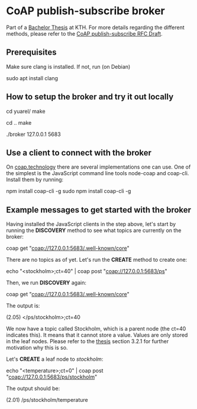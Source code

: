 * CoAP publish-subscribe broker

Part of a [[http://www.diva-portal.org/smash/get/diva2:1232126/FULLTEXT01.pdf][Bachelor Thesis]] at KTH.
For more details regarding the different methods, please refer to the [[https://tools.ietf.org/html/draft-ietf-core-coap-pubsub-02#section-4.3][CoAP publish-subscribe RFC Draft]].

** Prerequisites

Make sure clang is installed. If not, run (on Debian)

sudo apt install clang

** How to setup the broker and try it out locally

cd yuarel/
make

cd ..
make

./broker 127.0.0.1 5683

** Use a client to connect with the broker

On [[http://coap.technology/impls.html][coap.technology]] there are several implementations one can use. One of the simplest is the JavaScript command line tools node-coap and coap-cli. Install them by running:

npm install coap-cli -g
sudo npm install coap-cli -g

** Example messages to get started with the broker

Having installed the JavaScript clients in the step above, let's start by running the *DISCOVERY* method to see what topics are currently on the broker:

coap get "coap://127.0.0.1:5683/.well-known/core"

There are no topics as of yet. Let's run the *CREATE* method to create one:

echo "<stockholm>;ct=40" | coap post "coap://127.0.0.1:5683/ps"

Then, we run *DISCOVERY* again:

coap get "coap://127.0.0.1:5683/.well-known/core"

The output is:

(2.05)	</ps/stockholm>;ct=40

We now have a topic called Stockholm, which is a parent node (the ct=40 indicates this). It means that it cannot store a value. Values are only stored in the leaf nodes. Please refer to the [[http://www.diva-portal.org/smash/get/diva2:1232126/FULLTEXT01.pdf][thesis]] section 3.2.1 for further motivation why this is so.

Let's *CREATE* a leaf node to /stockholm/:

echo "<temperature>;ct=0" | coap post "coap://127.0.0.1:5683/ps/stockholm"

The output should be:

(2.01)	/ps/stockholm/temperature
